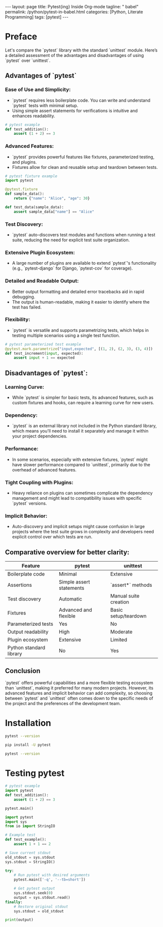 #+BEGIN_EXPORT html
---
layout: page
title: Pytest{ing} Inside Org-mode
tagline: " babel"
permalink: /python/pytest-in-babel.html
categories: [Python, Literate Programming]
tags: [pytest]
---
#+END_EXPORT
#+STARTUP: showall indent
#+OPTIONS: tags:nil num:nil \n:nil @:t ::t |:t ^:{} _:{} *:t
#+PROPERTY: header-args :exports both
#+PROPERTY: header-args+ :results output pp
#+PROPERTY: header-args+ :eval no-export
#+PROPERTY: header-args+ :session pytest
#+PROPERTY: vizier-thread-id thread_NSqpRJoW6SRNbM58Keanw5mI
#+PROPERTY: vizier-assistant-id asst_9U8N72u9uVQesQNNjgOLJOu8
#+TOC: headlines 3

* Preface
Let's compare the `pytest` library with the standard `unittest`
module. Here’s a detailed assessment of the advantages and
disadvantages of using `pytest` over `unittest`.

** Advantages of `pytest`

*** Ease of Use and Simplicity:
   - `pytest` requires less boilerplate code. You can write and
     understand `pytest` tests with minimal setup.
   - Using simple assert statements for verifications is intuitive and
     enhances readability.

#+begin_src python
# pytest example
def test_addition():
    assert (1 + 2) == 3
#+end_src

*** Advanced Features:
   - `pytest` provides powerful features like fixtures, parameterized
     testing, and plugins.
   - Fixtures allow for clean and reusable setup and teardown between
     tests.

#+begin_src python
# pytest fixture example
import pytest

@pytest.fixture
def sample_data():
    return {"name": "Alice", "age": 30}

def test_data(sample_data):
    assert sample_data["name"] == "Alice"
#+end_src

#+RESULTS:

*** Test Discovery:
   - `pytest` auto-discovers test modules and functions when running a
     test suite, reducing the need for explicit test suite
     organization.

*** Extensive Plugin Ecosystem:
   - A large number of plugins are available to extend `pytest`'s
     functionality (e.g., `pytest-django` for Django, `pytest-cov` for
     coverage).

*** Detailed and Readable Output:
   - Better output formatting and detailed error tracebacks aid in
     rapid debugging.
   - The output is human-readable, making it easier to identify where
     the test has failed.

*** Flexibility:
   - `pytest` is versatile and supports parametrizing tests, which
     helps in testing multiple scenarios using a single test function.

#+begin_src python
# pytest parameterized test example
@pytest.mark.parametrize("input,expected", [(1, 2), (2, 3), (3, 4)])
def test_increment(input, expected):
    assert input + 1 == expected
#+end_src

** Disadvantages of `pytest`:

*** Learning Curve:
   - While `pytest` is simpler for basic tests, its advanced features,
     such as custom fixtures and hooks, can require a learning curve
     for new users.

*** Dependency:
   - `pytest` is an external library not included in the Python
     standard library, which means you'll need to install it
     separately and manage it within your project dependencies.

*** Performance:
   - In some scenarios, especially with extensive fixtures, `pytest`
     might have slower performance compared to `unittest`, primarily
     due to the overhead of advanced features.

*** Tight Coupling with Plugins:
   - Heavy reliance on plugins can sometimes complicate the dependency
     management and might lead to compatibility issues with specific
     `pytest` versions.

*** Implicit Behavior:
   - Auto-discovery and implicit setups might cause confusion in large
     projects where the test suite grows in complexity and developers
     need explicit control over which tests are run.

** Comparative overview for better clarity:


| Feature                  | pytest                         | unittest              |
|--------------------------|--------------------------------|-----------------------|
| Boilerplate code         | Minimal                        | Extensive             |
| Assertions               | Simple assert statements       | `assert*` methods     |
| Test discovery           | Automatic                      | Manual suite creation |
| Fixtures                 | Advanced and flexible          | Basic setup/teardown  |
| Parameterized tests      | Yes                            | No                    |
| Output readability       | High                           | Moderate              |
| Plugin ecosystem         | Extensive                      | Limited               |
| Python standard library  | No                             | Yes                   |

** Conclusion

`pytest` offers powerful capabilities and a more flexible testing
ecosystem than `unittest`, making it preferred for many modern
projects. However, its advanced features and implicit behavior can add
complexity, so choosing between `pytest` and `unittest` often comes
down to the specific needs of the project and the preferences of the
development team.



* Installation
#+begin_src sh
pytest --version
#+end_src

#+RESULTS:
: 
: /usr/bin/sh: 1: pytest: not found

#+begin_src sh
pip install -U pytest
#+end_src

#+RESULTS:
#+begin_example
Collecting pytest
  Downloading pytest-8.3.2-py3-none-any.whl (341 kB)
     ━━━━━━━━━━━━━━━━━━━━━━━━━━━━━━━━━━━━━━━ 341.8/341.8 kB 1.3 MB/s eta 0:00:00

Collecting iniconfig
  Downloading iniconfig-2.0.0-py3-none-any.whl (5.9 kB)
Collecting packaging
  Downloading packaging-24.1-py3-none-any.whl (53 kB)
     ━━━━━━━━━━━━━━━━━━━━━━━━━━━━━━━━━━━━━━━━ 54.0/54.0 kB 1.2 MB/s eta 0:00:00
=1.5
  Downloading pluggy-1.5.0-py3-none-any.whl (20 kB)
Installing collected packages: pluggy, packaging, iniconfig, pytest
Successfully installed iniconfig-2.0.0 packaging-24.1 pluggy-1.5.0 pytest-8.3.2
#+end_example

#+begin_src sh
pytest --version
#+end_src

#+RESULTS:
: pytest 8.3.2

* Testing pytest

#+begin_src python
# pytest example
import pytest
def test_addition():
    assert (1 + 2) == 3

pytest.main()
#+end_src

#+RESULTS:
#+begin_example
========================================== test session starts ===========================================
platform linux -- Python 3.11.2, pytest-8.3.2, pluggy-1.5.0
rootdir: /home/alioth/Git/0--key/org-pub
plugins: anyio-4.4.0
collecting ... collected 205 items / 3 errors                                                                           

================================================= ERRORS =================================================
_____________________________ ERROR collecting code/awesomeapp/test_main.py ______________________________
ImportError while importing test module '/home/alioth/Git/0--key/org-pub/code/awesomeapp/test_main.py'.
Hint: make sure your test modules/packages have valid Python names.
Traceback:
/usr/lib/python3.11/importlib/__init__.py:126: in import_module
    return _bootstrap._gcd_import(name[level:], package, level)
code/awesomeapp/test_main.py:3: in <module>
    from main import app  # Assuming your FastAPI app is saved in main.py
E   ModuleNotFoundError: No module named 'main'
____________________ ERROR collecting tests/test_00_primal_testing_oversimplified.py _____________________
../../../.virtualenvs/FastAPI/lib/python3.11/site-packages/_pytest/python.py:493: in importtestmodule
    mod = import_path(
../../../.virtualenvs/FastAPI/lib/python3.11/site-packages/_pytest/pathlib.py:582: in import_path
    importlib.import_module(module_name)
/usr/lib/python3.11/importlib/__init__.py:126: in import_module
    return _bootstrap._gcd_import(name[level:], package, level)
<frozen importlib._bootstrap>:1206: in _gcd_import
    ???
<frozen importlib._bootstrap>:1178: in _find_and_load
    ???
<frozen importlib._bootstrap>:1149: in _find_and_load_unlocked
    ???
<frozen importlib._bootstrap>:690: in _load_unlocked
    ???
../../../.virtualenvs/FastAPI/lib/python3.11/site-packages/_pytest/assertion/rewrite.py:165: in exec_module
    source_stat, co = _rewrite_test(fn, self.config)
../../../.virtualenvs/FastAPI/lib/python3.11/site-packages/_pytest/assertion/rewrite.py:345: in _rewrite_test
    tree = ast.parse(source, filename=strfn)
/usr/lib/python3.11/ast.py:50: in parse
    return compile(source, filename, mode, flags,
E     File "/home/alioth/Git/0--key/org-pub/tests/test_00_primal_testing_oversimplified.py", line 12
E       	self.assertTrue(True)
E       ^
E   TabError: inconsistent use of tabs and spaces in indentation
_______________________________ ERROR collecting tests/test_comparisons.py _______________________________
tests/test_comparisons.py:9: in <module>
    class TestTheLiteralTruths(unittest.TestCase):
E   NameError: name 'unittest' is not defined
======================================== short test summary info =========================================
ERROR code/awesomeapp/test_main.py
ERROR tests/test_00_primal_testing_oversimplified.py
ERROR tests/test_comparisons.py - NameError: name 'unittest' is not defined
!!!!!!!!!!!!!!!!!!!!!!!!!!!!!!!! Interrupted: 3 errors during collection !!!!!!!!!!!!!!!!!!!!!!!!!!!!!!!!!
=========================================== 3 errors in 0.25s ============================================
#+end_example


#+begin_src python
import pytest
import sys
from io import StringIO

# Example test
def test_example():
    assert 1 + 1 == 2

# Save current stdout
old_stdout = sys.stdout
sys.stdout = StringIO()

try:
    # Run pytest with desired arguments
    pytest.main(['-q', '--tb=short'])

    # Get pytest output
    sys.stdout.seek(0)
    output = sys.stdout.read()
finally:
    # Restore original stdout
    sys.stdout = old_stdout

print(output)
#+end_src

#+RESULTS:
#+begin_example

================================================= ERRORS =================================================
_____________________________ ERROR collecting code/awesomeapp/test_main.py ______________________________
ImportError while importing test module '/home/alioth/Git/0--key/org-pub/code/awesomeapp/test_main.py'.
Hint: make sure your test modules/packages have valid Python names.
Traceback:
/usr/lib/python3.11/importlib/__init__.py:126: in import_module
    return _bootstrap._gcd_import(name[level:], package, level)
code/awesomeapp/test_main.py:3: in <module>
    from main import app  # Assuming your FastAPI app is saved in main.py
E   ModuleNotFoundError: No module named 'main'
____________________ ERROR collecting tests/test_00_primal_testing_oversimplified.py _____________________
../../../.virtualenvs/FastAPI/lib/python3.11/site-packages/_pytest/python.py:493: in importtestmodule
    mod = import_path(
../../../.virtualenvs/FastAPI/lib/python3.11/site-packages/_pytest/pathlib.py:582: in import_path
    importlib.import_module(module_name)
/usr/lib/python3.11/importlib/__init__.py:126: in import_module
    return _bootstrap._gcd_import(name[level:], package, level)
<frozen importlib._bootstrap>:1206: in _gcd_import
    ???
<frozen importlib._bootstrap>:1178: in _find_and_load
    ???
<frozen importlib._bootstrap>:1149: in _find_and_load_unlocked
    ???
<frozen importlib._bootstrap>:690: in _load_unlocked
    ???
../../../.virtualenvs/FastAPI/lib/python3.11/site-packages/_pytest/assertion/rewrite.py:165: in exec_module
    source_stat, co = _rewrite_test(fn, self.config)
../../../.virtualenvs/FastAPI/lib/python3.11/site-packages/_pytest/assertion/rewrite.py:345: in _rewrite_test
    tree = ast.parse(source, filename=strfn)
/usr/lib/python3.11/ast.py:50: in parse
    return compile(source, filename, mode, flags,
E     File "/home/alioth/Git/0--key/org-pub/tests/test_00_primal_testing_oversimplified.py", line 12
E       	self.assertTrue(True)
E       ^
E   TabError: inconsistent use of tabs and spaces in indentation
_______________________________ ERROR collecting tests/test_comparisons.py _______________________________
tests/test_comparisons.py:9: in <module>
    class TestTheLiteralTruths(unittest.TestCase):
E   NameError: name 'unittest' is not defined
======================================== short test summary info =========================================
ERROR code/awesomeapp/test_main.py
ERROR tests/test_00_primal_testing_oversimplified.py
ERROR tests/test_comparisons.py - NameError: name 'unittest' is not defined
!!!!!!!!!!!!!!!!!!!!!!!!!!!!!!!! Interrupted: 3 errors during collection !!!!!!!!!!!!!!!!!!!!!!!!!!!!!!!!!
3 errors in 0.25s
#+end_example
